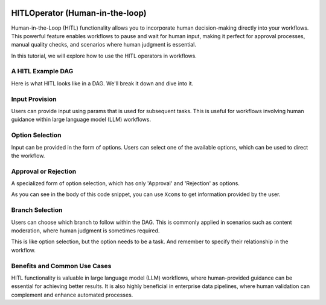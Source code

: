  .. Licensed to the Apache Software Foundation (ASF) under one
    or more contributor license agreements.  See the NOTICE file
    distributed with this work for additional information
    regarding copyright ownership.  The ASF licenses this file
    to you under the Apache License, Version 2.0 (the
    "License"); you may not use this file except in compliance
    with the License.  You may obtain a copy of the License at

 ..   http://www.apache.org/licenses/LICENSE-2.0

 .. Unless required by applicable law or agreed to in writing,
    software distributed under the License is distributed on an
    "AS IS" BASIS, WITHOUT WARRANTIES OR CONDITIONS OF ANY
    KIND, either express or implied.  See the License for the
    specific language governing permissions and limitations
    under the License.

HITLOperator (Human-in-the-loop)
================================

Human-in-the-Loop (HITL) functionality allows you to incorporate human decision-making directly into your workflows.
This powerful feature enables workflows to pause and wait for human input, making it perfect for approval processes, manual quality checks, and scenarios where human judgment is essential.

In this tutorial, we will explore how to use the HITL operators in workflows.

A HITL Example DAG
------------------

Here is what HITL looks like in a DAG. We'll break it down and dive into it.

.. exampleinclude:: /../../providers/standard/src/airflow/providers/standard/example_dags/example_hitl_operator.py
   :language: python
   :start-after: [START hitl_tutorial]
   :end-before: [END hitl_tutorial]


Input Provision
---------------

Users can provide input using params that is used for subsequent tasks.
This is useful for workflows involving human guidance within large language model (LLM) workflows.

.. exampleinclude:: /../../providers/standard/src/airflow/providers/standard/example_dags/example_hitl_operator.py
   :language: python
   :dedent: 4
   :start-after: [START howto_hitl_entry_operator]
   :end-before: [END howto_hitl_entry_operator]


Option Selection
----------------

Input can be provided in the form of options.
Users can select one of the available options, which can be used to direct the workflow.

.. exampleinclude:: /../../providers/standard/src/airflow/providers/standard/example_dags/example_hitl_operator.py
   :language: python
   :dedent: 4
   :start-after: [START howto_hitl_operator]
   :end-before: [END howto_hitl_operator]

Approval or Rejection
---------------------

A specialized form of option selection, which has only 'Approval' and 'Rejection' as options.

.. exampleinclude:: /../../providers/standard/src/airflow/providers/standard/example_dags/example_hitl_operator.py
   :language: python
   :dedent: 4
   :start-after: [START howto_hitl_approval_operator]
   :end-before: [END howto_hitl_approval_operator]

As you can see in the body of this code snippet, you can use ``Xcoms`` to get information provided by the user.

Branch Selection
----------------

Users can choose which branch to follow within the DAG.
This is commonly applied in scenarios such as content moderation, where human judgment is sometimes required.

This is like option selection, but the option needs to be a task.
And remember to specify their relationship in the workflow.

.. exampleinclude:: /../../providers/standard/src/airflow/providers/standard/example_dags/example_hitl_operator.py
   :language: python
   :dedent: 4
   :start-after: [START howto_hitl_branch_operator]
   :end-before: [END howto_hitl_branch_operator]

.. exampleinclude:: /../../providers/standard/src/airflow/providers/standard/example_dags/example_hitl_operator.py
   :language: python
   :dedent: 4
   :start-after: [START howto_hitl_workflow]
   :end-before: [END howto_hitl_workflow]

Benefits and Common Use Cases
-----------------------------

HITL functionality is valuable in large language model (LLM) workflows, where human-provided guidance can be essential for achieving better results.
It is also highly beneficial in enterprise data pipelines, where human validation can complement and enhance automated processes.
